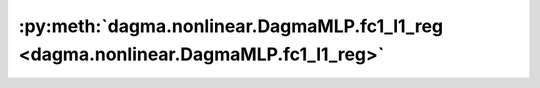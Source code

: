 :py:meth:`dagma.nonlinear.DagmaMLP.fc1_l1_reg <dagma.nonlinear.DagmaMLP.fc1_l1_reg>`
====================================================================================
.. _dagma.nonlinear.DagmaMLP.fc1_l1_reg:
.. py:method:: fc1_l1_reg() -> torch.Tensor

   Takes L1 norm of the weights in the first fully-connected layer

   :returns: A scalar value of the L1 norm of first FC layer.
   :rtype: torch.Tensor

